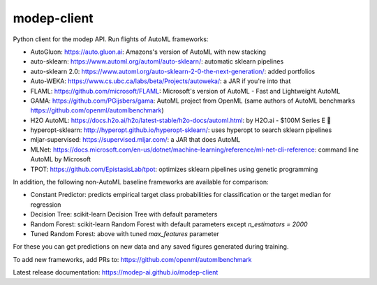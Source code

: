 ============
modep-client
============

.. image:: https://img.shields.io/pypi/v/modep-client.svg
        :target: https://pypi.org/project/modep-client
.. image:: https://github.com/modep-ai/modep-client/actions/workflows/tests.yml/badge.svg
        :target: https://github.com/modep-ai/modep-client/actions
.. image:: https://github.com/modep-ai/modep-client/actions/workflows/docs.yml/badge.svg
        :target: https://modep-ai.github.io/modep-client

Python client for the modep API. Run flights of AutoML frameworks:

- AutoGluon: https://auto.gluon.ai: Amazons's version of AutoML with new stacking
- auto-sklearn: https://www.automl.org/automl/auto-sklearn/:  automatic sklearn pipelines
- auto-sklearn 2.0: https://www.automl.org/auto-sklearn-2-0-the-next-generation/: added portfolios
- Auto-WEKA: https://www.cs.ubc.ca/labs/beta/Projects/autoweka/: a JAR if you're into that
- FLAML: https://github.com/microsoft/FLAML: Microsoft's version of AutoML - Fast and Lightweight AutoML
- GAMA: https://github.com/PGijsbers/gama: AutoML project from OpenML (same authors of AutoML benchmarks https://github.com/openml/automlbenchmark)
- H2O AutoML: https://docs.h2o.ai/h2o/latest-stable/h2o-docs/automl.html: by H2O.ai - $100M Series E 🚀
- hyperopt-sklearn: http://hyperopt.github.io/hyperopt-sklearn/: uses hyperopt to search sklearn pipelines
- mljar-supervised: https://supervised.mljar.com/: a JAR that does AutoML
- MLNet: https://docs.microsoft.com/en-us/dotnet/machine-learning/reference/ml-net-cli-reference: command line AutoML by Microsoft
- TPOT: https://github.com/EpistasisLab/tpot: optimizes sklearn pipelines using genetic programming

In addition, the following non-AutoML baseline frameworks are available for comparison:

- Constant Predictor: predicts empirical target class probabilities for classification or the target median for regression
- Decision Tree: scikit-learn Decision Tree with default parameters
- Random Forest: scikit-learn Random Forest with default parameters except `n_estimators = 2000`
- Tuned Random Forest: above with tuned `max_features` parameter

For these you can get predictions on new data and any saved figures generated during training.
  
To add new frameworks, add PRs to: https://github.com/openml/automlbenchmark
  
Latest release documentation: https://modep-ai.github.io/modep-client
